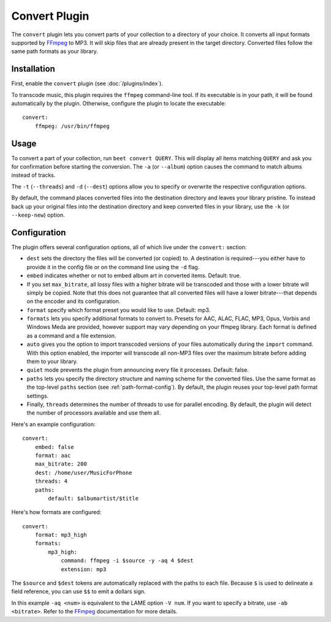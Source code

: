 Convert Plugin
==============

The ``convert`` plugin lets you convert parts of your collection to a directory
of your choice. It converts all input formats supported by `FFmpeg`_ to MP3.
It will skip files that are already present in the target directory. Converted
files follow the same path formats as your library.

.. _FFmpeg: http://ffmpeg.org

Installation
------------

First, enable the ``convert`` plugin (see :doc:`/plugins/index`).

To transcode music, this plugin requires the ``ffmpeg`` command-line
tool. If its executable is in your path, it  will be found automatically
by the plugin. Otherwise, configure the plugin to locate the executable::

    convert:
        ffmpeg: /usr/bin/ffmpeg

Usage
-----

To convert a part of your collection, run ``beet convert QUERY``. This
will display all items matching ``QUERY`` and ask you for confirmation before
starting the conversion. The ``-a`` (or ``--album``) option causes the command
to match albums instead of tracks.

The ``-t`` (``--threads``) and ``-d`` (``--dest``) options allow you to specify
or overwrite the respective configuration options.

By default, the command places converted files into the destination directory
and leaves your library pristine. To instead back up your original files into
the destination directory and keep converted files in your library, use the
``-k`` (or ``--keep-new``) option.


Configuration
-------------

The plugin offers several configuration options, all of which live under the
``convert:`` section:

* ``dest`` sets the directory the files will be converted (or copied) to.
  A destination is required---you either have to provide it in the config file
  or on the command line using the ``-d`` flag.
* ``embed`` indicates whether or not to embed album art in converted items.
  Default: true.
* If you set ``max_bitrate``, all lossy files with a higher bitrate will be
  transcoded and those with a lower bitrate will simply be copied. Note that
  this does not guarantee that all converted files will have a lower
  bitrate---that depends on the encoder and its configuration.
* ``format`` specify which format preset you would like to use. Default: mp3.
* ``formats`` lets you specify additional formats to convert to. Presets for
  AAC, ALAC, FLAC, MP3, Opus, Vorbis and Windows Meda are provided, however
  support may vary depending on your ffmpeg library. Each format is defined as
  a command and a file extension.
* ``auto`` gives you the option to import transcoded versions of your files
  automatically during the ``import`` command. With this option enabled, the
  importer will transcode all non-MP3 files over the maximum bitrate before
  adding them to your library.
* ``quiet`` mode prevents the plugin from announcing every file it processes.
  Default: false.
* ``paths`` lets you specify the directory structure and naming scheme for the
  converted files. Use the same format as the top-level ``paths`` section (see
  :ref:`path-format-config`). By default, the plugin reuses your top-level
  path format settings.
* Finally, ``threads`` determines the number of threads to use for parallel
  encoding. By default, the plugin will detect the number of processors
  available and use them all.

Here's an example configuration::

    convert:
        embed: false
        format: aac
        max_bitrate: 200
        dest: /home/user/MusicForPhone
        threads: 4
        paths:
            default: $albumartist/$title

Here's how formats are configured::

    convert:
        format: mp3_high
        formats:
            mp3_high:
                command: ffmpeg -i $source -y -aq 4 $dest
                extension: mp3

The ``$source`` and ``$dest`` tokens are automatically replaced with the paths
to each file. Because ``$`` is used to delineate a field reference, you can
use ``$$`` to emit a dollars sign.

In this example ``-aq <num>`` is equivalent to the LAME option ``-V num``. If
you want to specify a bitrate, use ``-ab <bitrate>``. Refer to the `FFmpeg`_
documentation for more details.